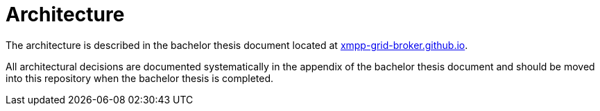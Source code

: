 = Architecture

The architecture is described in the bachelor thesis document located at https://xmpp-grid-broker.github.io/[xmpp-grid-broker.github.io].

All architectural decisions are documented systematically in the appendix of the bachelor thesis document and should be moved into this repository when the bachelor thesis is completed.
